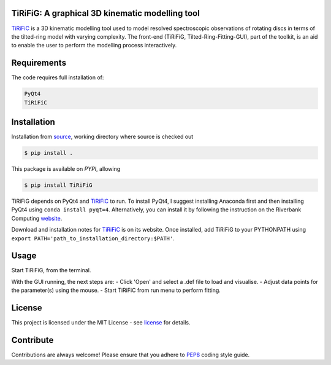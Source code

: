 ================================================
TiRiFiG: A graphical 3D kinematic modelling tool
================================================

|PyPI Version|


TiRiFiC_ is a 3D kinematic modelling tool used to model resolved spectroscopic
observations of rotating discs in terms of the tilted-ring model with varying complexity.
The front-end (TiRiFiG, Tilted-Ring-Fitting-GUI), part of the toolkit, is an aid to
enable the user to perform the modelling process interactively.

.. |PyPI Version| image:: https://img.shields.io/badge/pypi-beta-orange.svg
                  :target: https://pypi.org/project/TiRiFiG/
                  :alt:

.. _PEP8: https://www.python.org/dev/peps/pep-0008/
.. _source: https://github.com/gigjozsa/TiRiFiG
.. _license: https://github.com/gigjozsa/TiRiFiG/blob/master/LICENSE
.. _TiRiFiC: http://gigjozsa.github.io/tirific/
.. _website: https://www.riverbankcomputing.com/software/pyqt/download

============
Requirements
============

The code requires full installation of:

.. code-block:: bash
  
    PyQt4
    TiRiFiC

============
Installation
============

Installation from source_, working directory where source is checked out

.. code-block:: bash
  
    $ pip install .

This package is available on *PYPI*, allowing

.. code-block:: bash
  
    $ pip install TiRiFiG

TiRiFiG depends on PyQt4 and TiRiFiC_ to run. To install PyQt4, I suggest installing Anaconda first and then installing PyQt4 using 
``conda install pyqt=4``. Alternatively, you can install it by following the instruction on the Riverbank Computing website_.

Download and installation notes for TiRiFiC_ is on its website. Once installed, add TiRiFiG to your PYTHONPATH using 
``export PATH='path_to_installation_directory:$PATH'``.

=====
Usage
=====

Start TiRiFiG, from the terminal.

With the GUI running, the next steps are:
- Click 'Open' and select a .def file to load and visualise.
- Adjust data points for the parameter(s) using the mouse.
- Start TiRiFiC from run menu to perform fitting.

=======
License
=======

This project is licensed under the MIT License - see license_ for details.

==========
Contribute
==========

Contributions are always welcome! Please ensure that you adhere to PEP8_ coding style guide.